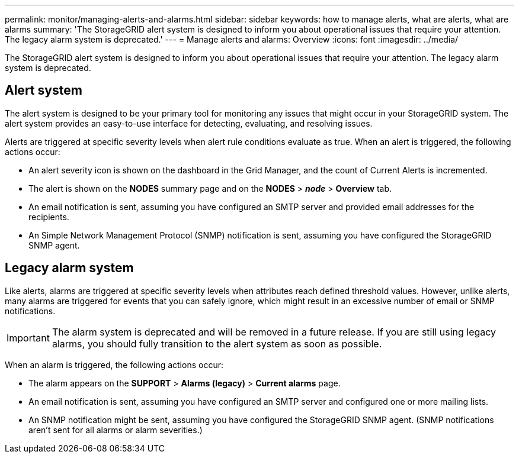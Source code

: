 ---
permalink: monitor/managing-alerts-and-alarms.html
sidebar: sidebar
keywords: how to manage alerts, what are alerts, what are alarms
summary: 'The StorageGRID alert system is designed to inform you about operational issues that require your attention. The legacy alarm system is deprecated.'
---
= Manage alerts and alarms: Overview
:icons: font
:imagesdir: ../media/

[.lead]
The StorageGRID alert system is designed to inform you about operational issues that require your attention. The legacy alarm system is deprecated. 

== Alert system

The alert system is designed to be your primary tool for monitoring any issues that might occur in your StorageGRID system. The alert system provides an easy-to-use interface for detecting, evaluating, and resolving issues.

Alerts are triggered at specific severity levels when alert rule conditions evaluate as true. When an alert is triggered, the following actions occur:

* An alert severity icon is shown on the dashboard in the Grid Manager, and the count of Current Alerts is incremented.
* The alert is shown on the *NODES* summary page and on the *NODES* > *_node_* > *Overview* tab.
* An email notification is sent, assuming you have configured an SMTP server and provided email addresses for the recipients.
* An Simple Network Management Protocol (SNMP) notification is sent, assuming you have configured the StorageGRID SNMP agent.

== Legacy alarm system

Like alerts, alarms are triggered at specific severity levels when attributes reach defined threshold values. However, unlike alerts, many alarms are triggered for events that you can safely ignore, which might result in an excessive number of email or SNMP notifications.

IMPORTANT: The alarm system is deprecated and will be removed in a future release. If you are still using legacy alarms, you should fully transition to the alert system as soon as possible.

When an alarm is triggered, the following actions occur:

* The alarm appears on the *SUPPORT* > *Alarms (legacy)* > *Current alarms* page.
* An email notification is sent, assuming you have configured an SMTP server and configured one or more mailing lists.
* An SNMP notification might be sent, assuming you have configured the StorageGRID SNMP agent. (SNMP notifications aren't sent for all alarms or alarm severities.)
